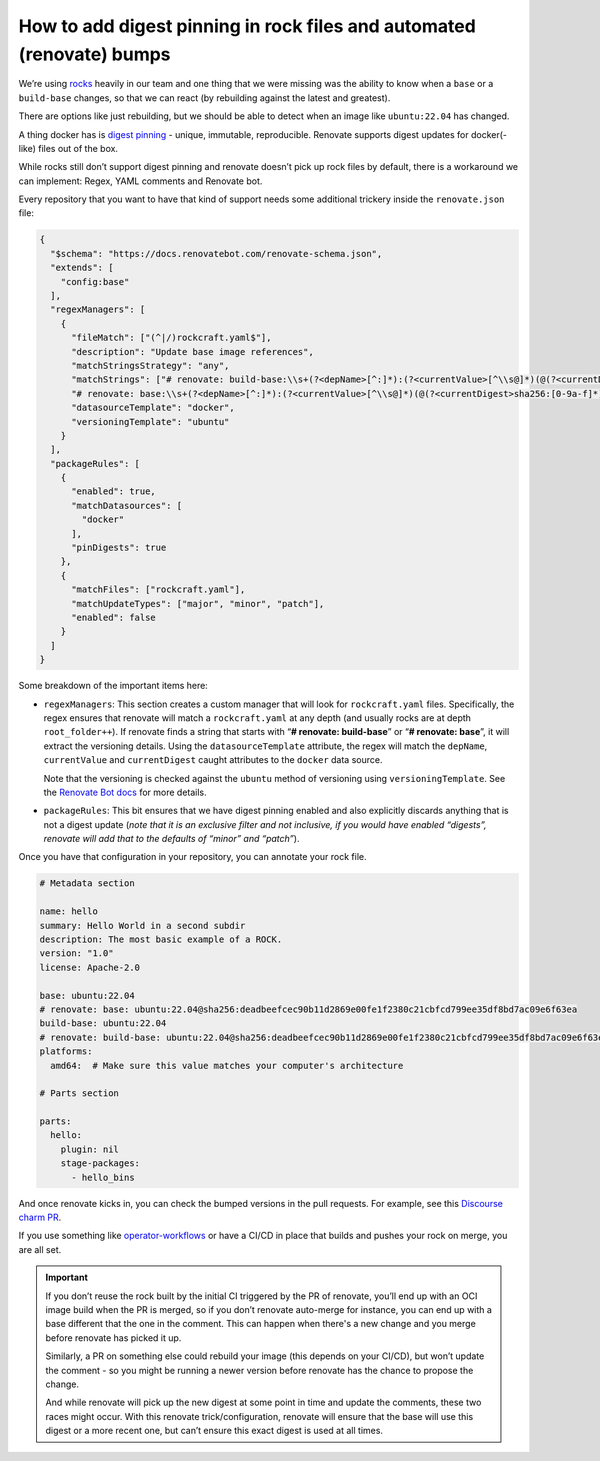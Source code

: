 How to add digest pinning in rock files and automated (renovate) bumps
======================================================================

We’re using `rocks <https://github.com/canonical/rockcraft>`__ heavily
in our team and one thing that we were missing was the ability to know
when a ``base`` or a ``build-base`` changes, so that we can react (by
rebuilding against the latest and greatest).

There are options like just rebuilding, but we should be able to detect
when an image like ``ubuntu:22.04`` has changed.

A thing docker has is `digest
pinning <https://candrews.integralblue.com/2023/09/always-use-docker-image-digests/>`__
- unique, immutable, reproducible. Renovate supports digest updates for
docker(-like) files out of the box.

While rocks still don’t support digest pinning and renovate doesn’t pick
up rock files by default, there is a workaround we can implement:
Regex, YAML comments and Renovate bot.

Every repository that you want to have that kind of support needs some
additional trickery inside the ``renovate.json`` file:

.. code:: json

   {
     "$schema": "https://docs.renovatebot.com/renovate-schema.json",
     "extends": [
       "config:base"
     ],
     "regexManagers": [
       {
         "fileMatch": ["(^|/)rockcraft.yaml$"],
         "description": "Update base image references",
         "matchStringsStrategy": "any",
         "matchStrings": ["# renovate: build-base:\\s+(?<depName>[^:]*):(?<currentValue>[^\\s@]*)(@(?<currentDigest>sha256:[0-9a-f]*))?",
         "# renovate: base:\\s+(?<depName>[^:]*):(?<currentValue>[^\\s@]*)(@(?<currentDigest>sha256:[0-9a-f]*))?"],
         "datasourceTemplate": "docker",
         "versioningTemplate": "ubuntu"
       }
     ],
     "packageRules": [
       {
         "enabled": true,
         "matchDatasources": [
           "docker"
         ],
         "pinDigests": true
       },
       {
         "matchFiles": ["rockcraft.yaml"],
         "matchUpdateTypes": ["major", "minor", "patch"],
         "enabled": false
       }
     ]
   }

Some breakdown of the important items here:

-  ``regexManagers``: This section creates a custom manager that will
   look for ``rockcraft.yaml`` files. Specifically, the regex ensures that
   renovate will match a ``rockcraft.yaml`` at any depth (and usually
   rocks are at depth ``root_folder++``). If renovate finds a string that
   starts with “**# renovate: build-base**” or “**# renovate: base**”,
   it will extract the versioning details. Using the ``datasourceTemplate``
   attribute, the regex will match the ``depName``, ``currentValue`` and
   ``currentDigest`` caught attributes to the ``docker`` data source.
   
   Note that the versioning is checked against the ``ubuntu`` method of
   versioning using ``versioningTemplate``. See the
   `Renovate Bot docs <https://docs.renovatebot.com/modules/versioning/ubuntu/>`_
   for more details. 

-  ``packageRules``: This bit ensures that we have digest pinning enabled
   and also explicitly discards anything that is not a digest update
   (*note that it is an exclusive filter and not inclusive, if you would
   have enabled “digests”, renovate will add that to the defaults of
   “minor” and “patch”*).

Once you have that configuration in your repository, you can annotate your rock file.

.. code:: yaml

   # Metadata section

   name: hello
   summary: Hello World in a second subdir
   description: The most basic example of a ROCK.
   version: "1.0"
   license: Apache-2.0

   base: ubuntu:22.04
   # renovate: base: ubuntu:22.04@sha256:deadbeefcec90b11d2869e00fe1f2380c21cbfcd799ee35df8bd7ac09e6f63ea
   build-base: ubuntu:22.04
   # renovate: build-base: ubuntu:22.04@sha256:deadbeefcec90b11d2869e00fe1f2380c21cbfcd799ee35df8bd7ac09e6f63ea
   platforms:
     amd64:  # Make sure this value matches your computer's architecture

   # Parts section

   parts:
     hello:
       plugin: nil
       stage-packages:
         - hello_bins

And once renovate kicks in, you can check the bumped versions in the pull requests.
For example, see this `Discourse charm PR <https://github.com/canonical/discourse-k8s-operator/pull/297>`_. 

If you use something like
`operator-workflows <https://github.com/canonical/operator-workflows/>`__
or have a CI/CD in place that builds and pushes your rock on merge, you
are all set.

.. important::

    If you don’t reuse the rock built by the initial CI triggered by the PR
    of renovate, you’ll end up with an OCI image build when the PR is
    merged, so if you don’t renovate auto-merge for instance, you can end up
    with a base different that the one in the comment. This can happen when
    there's a new change and you merge before renovate has picked it up.

    Similarly, a PR on something else could rebuild your image (this depends
    on your CI/CD), but won’t update the comment - so you might be running a
    newer version before renovate has the chance to propose the change.

    And while renovate will pick up the new digest at some point in time and
    update the comments, these two races might occur. With this renovate
    trick/configuration, renovate will ensure that the base will use this
    digest or a more recent one, but can’t ensure this exact digest is used
    at all times.


